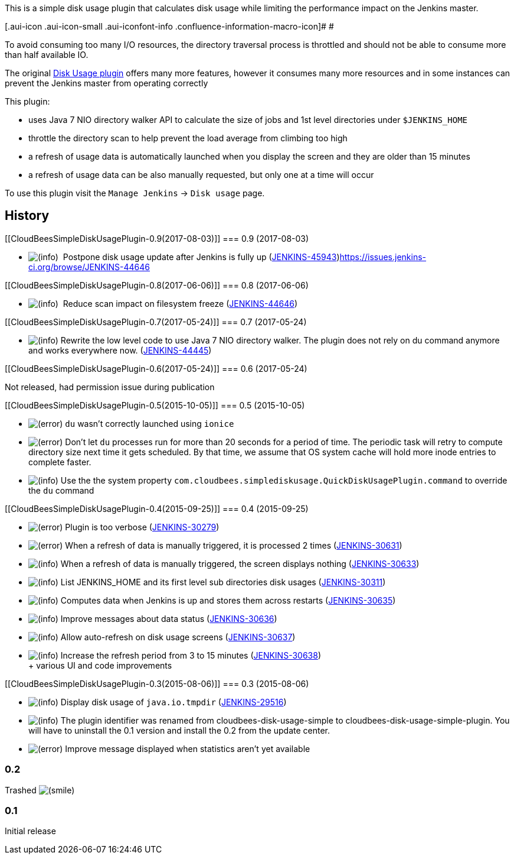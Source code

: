 This is a simple disk usage plugin that calculates disk usage while
limiting the performance impact on the Jenkins master.

[.aui-icon .aui-icon-small .aui-iconfont-info .confluence-information-macro-icon]#
#

To avoid consuming too many I/O resources, the directory traversal
process is throttled and should not be able to consume more than half
available IO.

The original
https://wiki.jenkins-ci.org/display/JENKINS/Disk+Usage+Plugin[Disk Usage
plugin] offers many more features, however it consumes many more
resources and in some instances can prevent the Jenkins master from
operating correctly

This plugin:

* uses Java 7 NIO directory walker API to calculate the size of jobs and
1st level directories under `+$JENKINS_HOME+`
* throttle the directory scan to help prevent the load average from
climbing too high
* a refresh of usage data is automatically launched when you display the
screen and they are older than 15 minutes
* a refresh of usage data can be also manually requested, but only one
at a time will occur

To use this plugin visit the `+Manage Jenkins+` -> `+Disk usage+` page.

[[CloudBeesSimpleDiskUsagePlugin-History]]
== History

[[CloudBeesSimpleDiskUsagePlugin-0.9(2017-08-03)]]
=== 0.9 (2017-08-03)

* image:docs/images/information.svg[(info)]  Postpone
disk usage update after Jenkins is fully up
(https://issues.jenkins-ci.org/browse/JENKINS-45943[JENKINS-45943])https://issues.jenkins-ci.org/browse/JENKINS-44646[]

[[CloudBeesSimpleDiskUsagePlugin-0.8(2017-06-06)]]
=== 0.8 (2017-06-06)

* image:docs/images/information.svg[(info)] 
Reduce scan impact on filesystem freeze
(https://issues.jenkins-ci.org/browse/JENKINS-44646[JENKINS-44646])

[[CloudBeesSimpleDiskUsagePlugin-0.7(2017-05-24)]]
=== 0.7 (2017-05-24)

* image:docs/images/information.svg[(info)]
Rewrite the low level code to use Java 7 NIO directory walker. The
plugin does not rely on du command anymore and works everywhere now.
(https://issues.jenkins-ci.org/browse/JENKINS-44445[JENKINS-44445])

[[CloudBeesSimpleDiskUsagePlugin-0.6(2017-05-24)]]
=== 0.6 (2017-05-24)

Not released, had permission issue during publication

[[CloudBeesSimpleDiskUsagePlugin-0.5(2015-10-05)]]
=== 0.5 (2015-10-05)

* image:docs/images/error.svg[(error)]
`+du+` wasn't correctly launched using `+ionice+`
* image:docs/images/error.svg[(error)]
Don't let `+du+` processes run for more than 20 seconds for a period of
time. The periodic task will retry to compute directory size next time
it gets scheduled. By that time, we assume that OS system cache will
hold more inode entries to complete faster.
* image:docs/images/information.svg[(info)]
Use the the system property
`+com.cloudbees.simplediskusage.QuickDiskUsagePlugin.command+` to
override the `+du+` command

[[CloudBeesSimpleDiskUsagePlugin-0.4(2015-09-25)]]
=== 0.4 (2015-09-25)

* image:docs/images/error.svg[(error)]
Plugin is too verbose
(https://issues.jenkins-ci.org/browse/JENKINS-30279[JENKINS-30279])
* image:docs/images/error.svg[(error)]
When a refresh of data is manually triggered, it is processed 2 times
(https://issues.jenkins-ci.org/browse/JENKINS-30631[JENKINS-30631])
* image:docs/images/information.svg[(info)]
When a refresh of data is manually triggered, the screen displays
nothing
(https://issues.jenkins-ci.org/browse/JENKINS-30633[JENKINS-30633])
* image:docs/images/information.svg[(info)]
List JENKINS_HOME and its first level sub directories disk usages
(https://issues.jenkins-ci.org/browse/JENKINS-30311[JENKINS-30311])
* image:docs/images/information.svg[(info)]
Computes data when Jenkins is up and stores them across restarts
(https://issues.jenkins-ci.org/browse/JENKINS-30635[JENKINS-30635])
* image:docs/images/information.svg[(info)]
Improve messages about data status
(https://issues.jenkins-ci.org/browse/JENKINS-30636[JENKINS-30636])
* image:docs/images/information.svg[(info)]
Allow auto-refresh on disk usage screens
(https://issues.jenkins-ci.org/browse/JENKINS-30637[JENKINS-30637])
* image:docs/images/information.svg[(info)]
Increase the refresh period from 3 to 15 minutes
(https://issues.jenkins-ci.org/browse/JENKINS-30638[JENKINS-30638]) +
+ various UI and code improvements

[[CloudBeesSimpleDiskUsagePlugin-0.3(2015-08-06)]]
=== 0.3 (2015-08-06)

* image:docs/images/information.svg[(info)]
Display disk usage of `java.io.tmpdir`
(https://issues.jenkins-ci.org/browse/JENKINS-29516[JENKINS-29516])
* image:docs/images/information.svg[(info)]
The plugin identifier was renamed from cloudbees-disk-usage-simple to
cloudbees-disk-usage-simple-plugin. You will have to uninstall the 0.1
version and install the 0.2 from the update center.
* image:docs/images/error.svg[(error)]
Improve message displayed when statistics aren't yet available

[[CloudBeesSimpleDiskUsagePlugin-0.2]]
=== 0.2

Trashed
image:docs/images/smile.svg[(smile)]

[[CloudBeesSimpleDiskUsagePlugin-0.1]]
=== 0.1

Initial release
